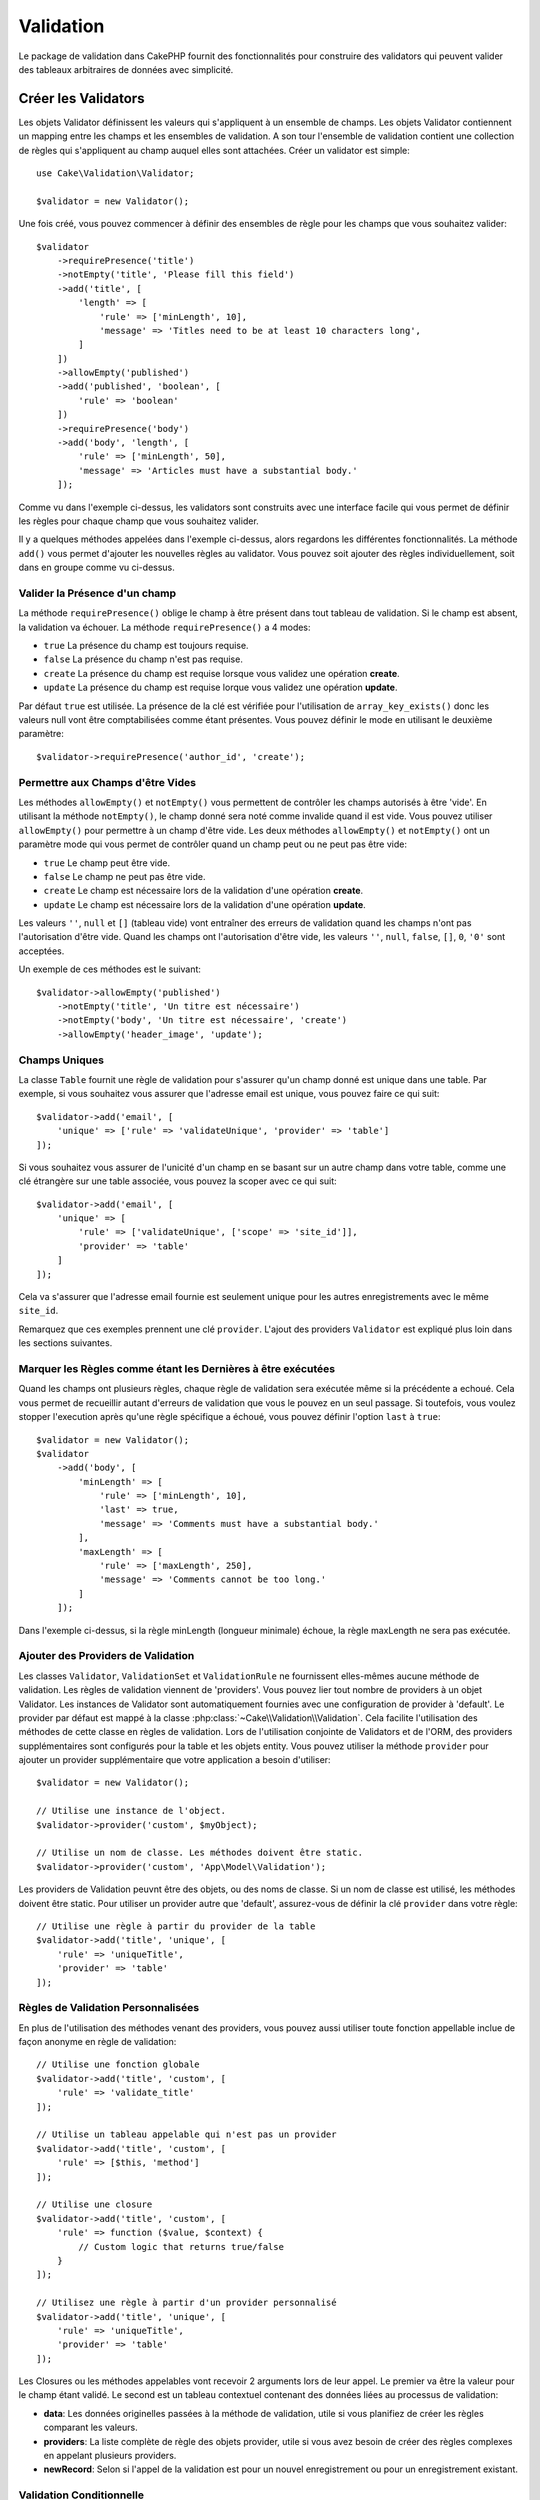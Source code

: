 Validation
##########

.. php:namespace:: Cake\Validation

Le package de validation dans CakePHP fournit des fonctionnalités pour
construire des validators qui peuvent valider des tableaux arbitraires de
données avec simplicité.

Créer les Validators
====================

.. php:class:: Validator

Les objets Validator définissent les valeurs qui s'appliquent à un ensemble de
champs. Les objets Validator contiennent un mapping entre les champs et les
ensembles de validation. A son tour l'ensemble de validation contient une
collection de règles qui s'appliquent au champ auquel elles sont attachées.
Créer un validator est simple::

    use Cake\Validation\Validator;

    $validator = new Validator();

Une fois créé, vous pouvez commencer à définir des ensembles de règle pour les
champs que vous souhaitez valider::

    $validator
        ->requirePresence('title')
        ->notEmpty('title', 'Please fill this field')
        ->add('title', [
            'length' => [
                'rule' => ['minLength', 10],
                'message' => 'Titles need to be at least 10 characters long',
            ]
        ])
        ->allowEmpty('published')
        ->add('published', 'boolean', [
            'rule' => 'boolean'
        ])
        ->requirePresence('body')
        ->add('body', 'length', [
            'rule' => ['minLength', 50],
            'message' => 'Articles must have a substantial body.'
        ]);

Comme vu dans l'exemple ci-dessus, les validators sont construits avec une
interface facile qui vous permet de définir les règles pour chaque champ que
vous souhaitez valider.

Il y a quelques méthodes appelées dans l'exemple ci-dessus, alors regardons
les différentes fonctionnalités. La méthode ``add()`` vous permet d'ajouter
les nouvelles règles au validator. Vous pouvez soit ajouter des règles
individuellement, soit dans en groupe comme vu ci-dessus.

Valider la Présence d'un champ
------------------------------

La méthode ``requirePresence()`` oblige le champ à être présent dans tout
tableau de validation. Si le champ est absent, la validation va échouer. La
méthode ``requirePresence()`` a 4 modes:

* ``true`` La présence du champ est toujours requise.
* ``false`` La présence du champ n'est pas requise.
* ``create`` La présence du champ est requise lorsque vous validez une
  opération **create**.
* ``update`` La présence du champ est requise lorque vous validez une
  opération **update**.

Par défaut ``true`` est utilisée. La présence de la clé est vérifiée pour
l'utilisation de ``array_key_exists()`` donc les valeurs null vont être
comptabilisées comme étant présentes. Vous pouvez définir le mode en utilisant
le deuxième paramètre::

    $validator->requirePresence('author_id', 'create');

Permettre aux Champs d'être Vides
---------------------------------

Les méthodes ``allowEmpty()`` et ``notEmpty()`` vous permettent de contrôler
les champs autorisés à être 'vide'. En utilisant la méthode ``notEmpty()``, le
champ donné sera noté comme invalide quand il est vide. Vous pouvez utiliser
``allowEmpty()`` pour permettre à un champ d'être vide. Les deux méthodes
``allowEmpty()`` et ``notEmpty()`` ont un paramètre mode qui vous permet
de contrôler quand un champ peut ou ne peut pas être vide:

* ``true`` Le champ peut être vide.
* ``false`` Le champ ne peut pas être vide.
* ``create`` Le champ est nécessaire lors de la validation d'une opération
  **create**.
* ``update`` Le champ est nécessaire lors de la validation d'une opération
  **update**.

Les valeurs ``''``, ``null`` et ``[]`` (tableau vide) vont entraîner des
erreurs de validation quand les champs n'ont pas l'autorisation d'être vide.
Quand les champs ont l'autorisation d'être vide, les valeurs ``''``, ``null``,
``false``, ``[]``, ``0``, ``'0'`` sont acceptées.

Un exemple de ces méthodes est le suivant::

    $validator->allowEmpty('published')
        ->notEmpty('title', 'Un titre est nécessaire')
        ->notEmpty('body', 'Un titre est nécessaire', 'create')
        ->allowEmpty('header_image', 'update');

Champs Uniques
--------------

La classe ``Table`` fournit une règle de validation pour s'assurer qu'un champ
donné est unique dans une table. Par exemple, si vous souhaitez vous assurer
que l'adresse email est unique, vous pouvez faire ce qui suit::

    $validator->add('email', [
        'unique' => ['rule' => 'validateUnique', 'provider' => 'table']
    ]);

Si vous souhaitez vous assurer de l'unicité d'un champ en se basant sur un autre
champ dans votre table, comme une clé étrangère sur une table associée, vous
pouvez la scoper avec ce qui suit::

    $validator->add('email', [
        'unique' => [
            'rule' => ['validateUnique', ['scope' => 'site_id']],
            'provider' => 'table'
        ]
    ]);

Cela va s'assurer que l'adresse email fournie est seulement unique pour les
autres enregistrements avec le même ``site_id``.

Remarquez que ces exemples prennent une clé ``provider``. L'ajout des providers
``Validator`` est expliqué plus loin dans les sections suivantes.

Marquer les Règles comme étant les Dernières à être exécutées
-------------------------------------------------------------

Quand les champs ont plusieurs règles, chaque règle de validation sera exécutée
même si la précédente a echoué. Cela vous permet de recueillir autant d'erreurs
de validation que vous le pouvez en un seul passage. Si toutefois, vous voulez
stopper l'execution après qu'une règle spécifique a échoué, vous pouvez définir
l'option ``last`` à ``true``::

    $validator = new Validator();
    $validator
        ->add('body', [
            'minLength' => [
                'rule' => ['minLength', 10],
                'last' => true,
                'message' => 'Comments must have a substantial body.'
            ],
            'maxLength' => [
                'rule' => ['maxLength', 250],
                'message' => 'Comments cannot be too long.'
            ]
        ]);

Dans l'exemple ci-dessus, si la règle minLength (longueur minimale) échoue,
la règle maxLength ne sera pas exécutée.

Ajouter des Providers de Validation
-----------------------------------

Les classes ``Validator``, ``ValidationSet`` et ``ValidationRule`` ne
fournissent elles-mêmes aucune méthode de validation. Les règles de validation
viennent de 'providers'. Vous pouvez lier tout nombre de providers à un objet
Validator. Les instances de Validator sont automatiquement fournies avec une
configuration de provider à 'default'. Le provider par défaut est mappé à la
classe :php:class:`~Cake\\Validation\\Validation`. Cela facilite l'utilisation
des méthodes de cette classe en règles de validation. Lors de l'utilisation
conjointe de Validators et de l'ORM, des providers supplémentaires sont
configurés pour la table et les objets entity. Vous pouvez utiliser la méthode
``provider`` pour ajouter un provider supplémentaire que votre application
a besoin d'utiliser::

    $validator = new Validator();

    // Utilise une instance de l'object.
    $validator->provider('custom', $myObject);

    // Utilise un nom de classe. Les méthodes doivent être static.
    $validator->provider('custom', 'App\Model\Validation');

Les providers de Validation peuvnt être des objets, ou des noms de classe. Si
un nom de classe est utilisé, les méthodes doivent être static. Pour utiliser
un provider autre que 'default', assurez-vous de définir la clé ``provider``
dans votre règle::

    // Utilise une règle à partir du provider de la table
    $validator->add('title', 'unique', [
        'rule' => 'uniqueTitle',
        'provider' => 'table'
    ]);

Règles de Validation Personnalisées
-----------------------------------

En plus de l'utilisation des méthodes venant des providers, vous pouvez aussi
utiliser toute fonction appellable inclue de façon anonyme en règle de
validation::

    // Utilise une fonction globale
    $validator->add('title', 'custom', [
        'rule' => 'validate_title'
    ]);

    // Utilise un tableau appelable qui n'est pas un provider
    $validator->add('title', 'custom', [
        'rule' => [$this, 'method']
    ]);

    // Utilise une closure
    $validator->add('title', 'custom', [
        'rule' => function ($value, $context) {
            // Custom logic that returns true/false
        }
    ]);

    // Utilisez une règle à partir d'un provider personnalisé
    $validator->add('title', 'unique', [
        'rule' => 'uniqueTitle',
        'provider' => 'table'
    ]);

Les Closures ou les méthodes appelables vont recevoir 2 arguments lors de leur
appel. Le premier va être la valeur pour le champ étant validé. Le second est
un tableau contextuel contenant des données liées au processus de validation:

- **data**: Les données originelles passées à la méthode de validation, utile
  si vous planifiez de créer les règles comparant les valeurs.
- **providers**: La liste complète de règle des objets provider, utile si vous
  avez besoin de créer des règles complexes en appelant plusieurs providers.
- **newRecord**: Selon si l'appel de la validation est pour un nouvel
  enregistrement ou pour un enregistrement existant.

Validation Conditionnelle
-------------------------

Lors de la définition des règles de validation, vous pouvez utiliser la clé
``on`` pour définir quand une règle de validation doit être appliquée. Si
elle est laissée non définie, la règle va toujours être appliquée. Les autres
valeurs valides sont ``create`` et ``update``. L'utilisation d'une de ces
valeurs va faire que la règle va s'appliquer seulement pour les opérations
create ou update.

En plus, vous pouvez fournir une fonction appelable qui va determiner si oui
ou non, une règle particulière doit être appliquée::

    $validator->add('picture', 'file', [
        'rule' => ['mimeType', ['image/jpeg', 'image/png']],
        'on' => function ($context) {
            return !empty($context['data']['show_profile_picture']);
        }
    ]);

L'exemple ci-dessus va rendre la règle pour 'picture' optionnelle selon si la
valeur pour ``show_profile_picture`` est vide.

On peut faire la même chose pour les méthodes de validation ``allowEmpty()``
et ``notEmpty``.
Les deux prennent une fonction appelable en dernier argument, ce qui determine
si oui ou non la règle doit être appliquée. Par exemple on peut autoriser
parfois à un champ à être vide::

    $validator->allowEmpty('tax', function ($context) {
        return !$context['data']['is_taxable'];
    });

De la même façon, on peut vouloir qu'un champ soit peuplé quand certaines
conditions sont vérifiées::

    $validator->notEmpty('email_frequency', 'This field is required', function ($context) {
        return !empty($context['data']['wants_newsletter']);
    });

Dans l'exemple ci-dessus, le champ ``email_frequency`` ne peut être laissé vide
si l'utilisateur veut recevoir la newsletter.

.. _reusable-validators:

Créer des Validators Ré-utilisables
-----------------------------------

Bien que définir des validators inline, là où ils sont utilisés, permet de
donner un bon exemple de code, cela ne conduit pas à avoir des applications
facilement maintenable. A la place, vous devriez créer des sous-classes
de ``Validator`` pour votre logique de validation réutilisable::

    // Dans src/Model/Validation/ContactValidator.php
    namespace App\Model\Validation;

    use Cake\Validation\Validator;

    class ContactValidator extends Validator {
        public function __construct() {
            // Add validation rules here.
        }
    }

Valider les Données
===================

Maintenant que vous avez créé un validator et que vous lui avez ajouté les
règles que vous souhaitiez, vous pouvez commencer à l'utiliser pour valider les
données. Les Validators sont capables de valider un tableau de données. Par
exemple, si vous voulez valider un formulaire de contact avant de créer et
d'envoyer un email, vous pouvez faire ce qui suit::

    use Cake\Validation\Validator;

    $validator = new Validator();
    $validator
        ->requirePresence('email')
        ->add('email', 'validFormat', [
            'rule' => 'email',
            'message' => 'E-mail must be valid'
        ])
        ->requirePresence('name')
        ->allowEmpty('name', false, 'We need your name.')
        ->requirePresence('comment')
        ->allowEmpty('comment', false, 'You need to give a comment.');

    $errors = $validator->errors($this->request->data());
    if (!empty($errors)) {
        // Envoi d'un email.
    }

La méthode ``errors()`` va retourner un tableau non-vide quand il y a des échecs
de validation. Le tableau retourné d'erreurs sera structuré comme ceci::

    $errors = [
        'email' => ['E-mail doit être valide']
    ];

Si vous avez plusieurs erreurs pour un seul champ, un tableau de messages
d'erreur va être retourné par champ. Par défaut la méthode ``errors()`` applique
les règles pour le mode 'create' mode. Si vous voulez appliquer les règles
'update' vous pouvez faire ce qui suit::

    $errors = $validator->errors($this->request->data(), false);
    if (!empty($errors)) {
        // Envoi d'un email.
    }

.. note::

    Si vous avez besoin de valider les entities, vous devez utiliser les
    méthodes comme :php:meth:`~Cake\\ORM\\Table::validate()` ou
    :php:meth:`~Cake\\ORM\\Table::save()` puisqu'elles sont destinées à cela.

Règles de Validation du Cœur
=============================

CakePHP fournit une suite basique de méthodes de validation dans la classe
``Validation``. La classe Validation contient un ensemble de méthodes static
qui fournissent des validators pour plusieurs situations de validation
habituelles.

La `documentaition de l'API
<http://api.cakephp.org/3.0/class-Cake.Validation.Validation.html>`_ pour la
classe ``Validation`` fournit une bonne liste de règles de validation qui sont
disponibles, et leur utilisation basique.

Certaines des méthodes de validation acceptent des paramètres supplémentaires
pour définir des conditions limites ou des options valides. Vous pouvez fournir
ces conditions limite & options comme suit::

    $validator = new Validator();
    $validator
        ->add('title', 'minLength', [
            'rule' => ['minLength', 10]
        ])
        ->add('rating', 'validValue', [
            'rule' => ['range', 1, 5]
        ]);

Les règles du Cœur qui prennnent des paramètres supplémentaires doivent avoir
un tableau pour la clé ``rule`` qui contient la règle comme premier élément, et
les paramètres supplémentaires en paramètres restants.
